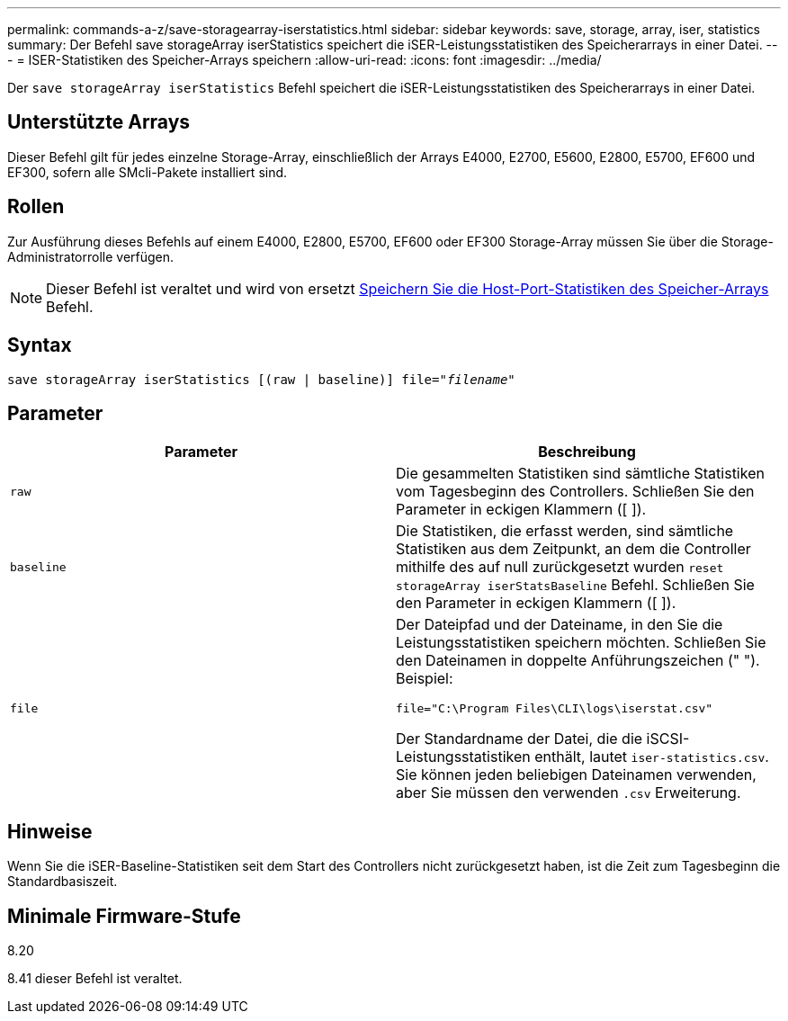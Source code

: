 ---
permalink: commands-a-z/save-storagearray-iserstatistics.html 
sidebar: sidebar 
keywords: save, storage, array, iser, statistics 
summary: Der Befehl save storageArray iserStatistics speichert die iSER-Leistungsstatistiken des Speicherarrays in einer Datei. 
---
= ISER-Statistiken des Speicher-Arrays speichern
:allow-uri-read: 
:icons: font
:imagesdir: ../media/


[role="lead"]
Der `save storageArray iserStatistics` Befehl speichert die iSER-Leistungsstatistiken des Speicherarrays in einer Datei.



== Unterstützte Arrays

Dieser Befehl gilt für jedes einzelne Storage-Array, einschließlich der Arrays E4000, E2700, E5600, E2800, E5700, EF600 und EF300, sofern alle SMcli-Pakete installiert sind.



== Rollen

Zur Ausführung dieses Befehls auf einem E4000, E2800, E5700, EF600 oder EF300 Storage-Array müssen Sie über die Storage-Administratorrolle verfügen.

[NOTE]
====
Dieser Befehl ist veraltet und wird von ersetzt xref:save-storagearray-hostportstatistics.adoc[Speichern Sie die Host-Port-Statistiken des Speicher-Arrays] Befehl.

====


== Syntax

[source, cli, subs="+macros"]
----
save storageArray iserStatistics [(raw | baseline)] file=pass:quotes["_filename_"]
----


== Parameter

[cols="2*"]
|===
| Parameter | Beschreibung 


 a| 
`raw`
 a| 
Die gesammelten Statistiken sind sämtliche Statistiken vom Tagesbeginn des Controllers. Schließen Sie den Parameter in eckigen Klammern ([ ]).



 a| 
`baseline`
 a| 
Die Statistiken, die erfasst werden, sind sämtliche Statistiken aus dem Zeitpunkt, an dem die Controller mithilfe des auf null zurückgesetzt wurden `reset storageArray iserStatsBaseline` Befehl. Schließen Sie den Parameter in eckigen Klammern ([ ]).



 a| 
`file`
 a| 
Der Dateipfad und der Dateiname, in den Sie die Leistungsstatistiken speichern möchten. Schließen Sie den Dateinamen in doppelte Anführungszeichen (" "). Beispiel:

`file="C:\Program Files\CLI\logs\iserstat.csv"`

Der Standardname der Datei, die die iSCSI-Leistungsstatistiken enthält, lautet `iser-statistics.csv`. Sie können jeden beliebigen Dateinamen verwenden, aber Sie müssen den verwenden `.csv` Erweiterung.

|===


== Hinweise

Wenn Sie die iSER-Baseline-Statistiken seit dem Start des Controllers nicht zurückgesetzt haben, ist die Zeit zum Tagesbeginn die Standardbasiszeit.



== Minimale Firmware-Stufe

8.20

8.41 dieser Befehl ist veraltet.
